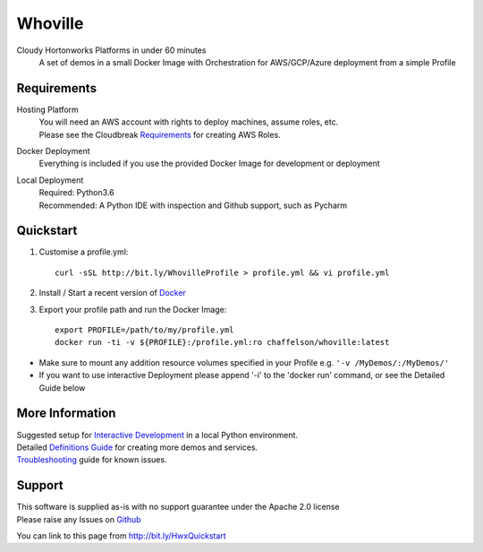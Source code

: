 Whoville
========
Cloudy Hortonworks Platforms in under 60 minutes
    A set of demos in a small Docker Image with Orchestration for AWS/GCP/Azure deployment from a simple Profile

Requirements
------------
Hosting Platform
    | You will need an AWS account with rights to deploy machines, assume roles, etc.
    | Please see the Cloudbreak `Requirements <https://docs.hortonworks.com/HDPDocuments/Cloudbreak/Cloudbreak-2.7.1/content/aws-quick/index.html#prerequisites>`_ for creating AWS Roles.

Docker Deployment
    Everything is included if you use the provided Docker Image for development or deployment

Local Deployment
    | Required: Python3.6
    | Recommended: A Python IDE with inspection and Github support, such as Pycharm

Quickstart
----------

1. Customise a profile.yml::

    curl -sSL http://bit.ly/WhovilleProfile > profile.yml && vi profile.yml

2. Install / Start a recent version of `Docker <https://www.docker.com/get-started>`_

3. Export your profile path and run the Docker Image::

    export PROFILE=/path/to/my/profile.yml
    docker run -ti -v ${PROFILE}:/profile.yml:ro chaffelson/whoville:latest

- Make sure to mount any addition resource volumes specified in your Profile e.g. ``'-v /MyDemos/:/MyDemos/'``
- If you want to use interactive Deployment please append '-i' to the 'docker run' command, or see the Detailed Guide below

More Information
----------------

| Suggested setup for `Interactive Development <https://github.com/Chaffelson/whoville/wiki/Development-Setup>`_ in a local Python environment.
| Detailed `Definitions Guide <https://github.com/Chaffelson/whoville/wiki/Usage-Guide>`_ for creating more demos and services.
| `Troubleshooting <https://github.com/Chaffelson/whoville/wiki/Troubleshooting>`_ guide for known issues.

Support
-------
| This software is supplied as-is with no support guarantee under the Apache 2.0 license
| Please raise any Issues on `Github <https://github.com/Chaffelson/whoville/issues/new>`_

You can link to this page from http://bit.ly/HwxQuickstart